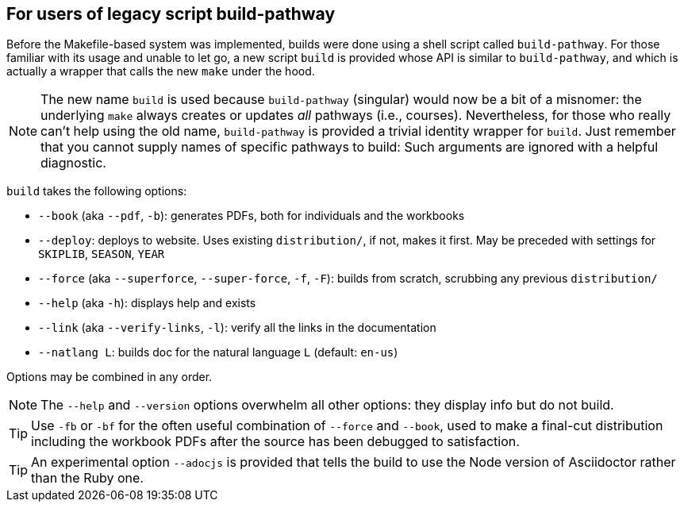 == For users of legacy script build-pathway

Before the Makefile-based system was implemented, builds were
done using a shell
script called `build-pathway`.  For those familiar with its usage and unable to
let go, a new script `build` is provided whose API is similar to
`build-pathway`, and which is actually a wrapper that calls the new `make`
under the hood.

NOTE: The new name `build` is used  because `build-pathway`
(singular) would now be a
bit of a misnomer: the underlying `make` always creates or updates _all_
pathways (i.e., courses). Nevertheless, for those who really can't help using
the old name, `build-pathway` is provided a trivial identity wrapper for
`build`. Just remember that you cannot supply names of specific
pathways to build:
Such
arguments are ignored with a helpful diagnostic.

`build` takes the following options:

- `--book` (aka `--pdf`, `-b`): generates PDFs, both for
  individuals and the workbooks
- `--deploy`: deploys to website. Uses existing `distribution/`,
  if not, makes it first. May be preceded with settings for
  `SKIPLIB`, `SEASON`, `YEAR`
- `--force` (aka `--superforce`, `--super-force`, `-f`, `-F`):
  builds from scratch, scrubbing any previous `distribution/`
- `--help` (aka `-h`): displays help and exists
- `--link` (aka `--verify-links`, `-l`): verify all the links in
  the documentation
- `--natlang L`: builds doc for the natural language `L`
  (default: `en-us`)

Options may be combined in any order.

NOTE: The `--help` and `--version`
options overwhelm all other options: they display info but
do not build.

TIP: Use `-fb` or `-bf` for the often useful combination of
`--force` and `--book`, used to make a final-cut distribution
including the workbook PDFs after the source has been debugged to
satisfaction.

TIP: An experimental option `--adocjs` is provided that tells the
build to use the Node
version of Asciidoctor rather than the Ruby one.

// last modified 2023-03-06
